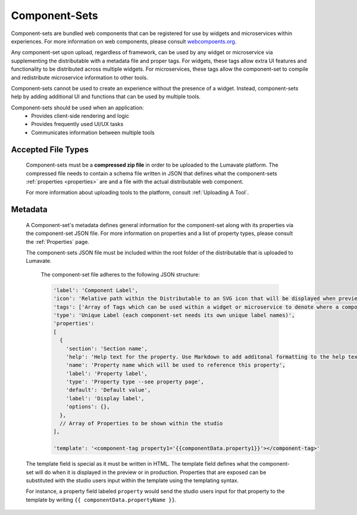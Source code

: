 .. _component-sets:

Component-Sets
--------------

Component-sets are bundled web components that can be registered for use by widgets and microservices within experiences. For more information on web components, please consult `webcompoents.org <https://www.webcomponents.org/introduction>`_.  

Any component-set upon upload, regardless of framework, can be used by any widget or microservice via supplementing the distributable with a metadata file and proper tags. For widgets, these tags allow extra UI features and functionality to be distributed across multiple widgets. For microservices, these tags allow the component-set to compile and redistribute microservice information to other tools.

Component-sets cannot be used to create an experience without the presence of a widget. Instead, component-sets help by adding additional UI and functions that can be used by multiple tools.

Component-sets should be used when an application:
 * Provides client-side rendering and logic
 * Provides frequently used UI/UX tasks
 * Communicates information between multiple tools

.. _Accepted File Types C:

Accepted File Types
^^^^^^^^^^^^^^^^^^^

 Component-sets must be a **compressed zip file** in order to be uploaded to the Lumavate platform. The compressed file needs to contain a schema file written in JSON that defines what the component-sets :ref:`properties <properties>` are and a file with the actual distributable web component. 

 For more information about uploading tools to the platform, consult :ref:`Uploading A Tool`. 

.. _metadata:

Metadata
^^^^^^^^

 A Component-set's metadata defines general information for the component-set along with its properties via the component-set JSON file. For more information on properties and a list of property types, please consult the :ref:`Properties` page. 
 
 The component-sets JSON file must be included within the root folder of the distributable that is uploaded to Lumavate.
 
  
  The component-set file adheres to the following JSON structure:

  .. code-block:: javascript

     'label': 'Component Label',
     'icon': 'Relative path within the Distributable to an SVG icon that will be displayed when previewed in the Studio',
     'tags': ['Array of Tags which can be used within a widget or microservice to denote where a component-set can be used'],
     'type': 'Unique Label (each component-set needs its own unique label names)',
     'properties':
     [  
       {
         'section': 'Section name',
         'help': 'Help text for the property. Use Markdown to add additonal formatting to the help text',
         'name': 'Property name which will be used to reference this property',
         'label': 'Property label',
         'type': 'Property type --see property page',
         'default': 'Default value',
         'label': 'Display label',
         'options': {},
       },
       // Array of Properties to be shown within the studio
     ],
     
     'template': '<component-tag property1='{{componentData.property1}}'></component-tag>'

 The template field is special as it must be written in HTML. The template field defines what the component-set will do when it is displayed in the preview or in production. Properties that are exposed can be substituted with the studio users input within the template using the templating syntax. 
 
 For instance, a property field labeled ``property`` would send the studio users input for that property to the template by writing ``{{ componentData.propertyName }}``.
